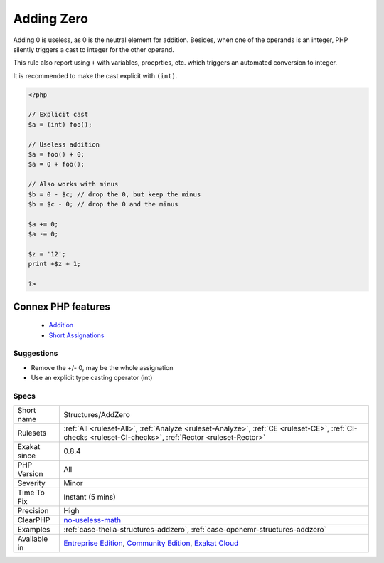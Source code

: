 .. _structures-addzero:


.. _adding-zero:

Adding Zero
+++++++++++

.. meta::
	:description:
		Adding Zero: Adding 0 is useless, as 0 is the neutral element for addition.
	:twitter:card: summary_large_image
	:twitter:site: @exakat
	:twitter:title: Adding Zero
	:twitter:description: Adding Zero: Adding 0 is useless, as 0 is the neutral element for addition
	:twitter:creator: @exakat
	:twitter:image:src: https://www.exakat.io/wp-content/uploads/2020/06/logo-exakat.png
	:og:image: https://www.exakat.io/wp-content/uploads/2020/06/logo-exakat.png
	:og:title: Adding Zero
	:og:type: article
	:og:description: Adding 0 is useless, as 0 is the neutral element for addition
	:og:url: https://exakat.readthedocs.io/en/latest/Reference/Rules/Adding Zero.html
	:og:locale: en

.. raw:: html


	<script type="application/ld+json">{"@context":"https:\/\/schema.org","@graph":[{"@type":"WebPage","@id":"https:\/\/php-tips.readthedocs.io\/en\/latest\/Reference\/Rules\/Structures\/AddZero.html","url":"https:\/\/php-tips.readthedocs.io\/en\/latest\/Reference\/Rules\/Structures\/AddZero.html","name":"Adding Zero","isPartOf":{"@id":"https:\/\/www.exakat.io\/"},"datePublished":"Fri, 10 Jan 2025 09:46:18 +0000","dateModified":"Fri, 10 Jan 2025 09:46:18 +0000","description":"Adding 0 is useless, as 0 is the neutral element for addition","inLanguage":"en-US","potentialAction":[{"@type":"ReadAction","target":["https:\/\/exakat.readthedocs.io\/en\/latest\/Adding Zero.html"]}]},{"@type":"WebSite","@id":"https:\/\/www.exakat.io\/","url":"https:\/\/www.exakat.io\/","name":"Exakat","description":"Smart PHP static analysis","inLanguage":"en-US"}]}</script>

Adding 0 is useless, as 0 is the neutral element for addition. Besides, when one of the operands is an integer, PHP silently triggers a cast to integer for the other operand. 

This rule also report using ``+`` with variables, proeprties, etc. which triggers an automated conversion to integer.

It is recommended to make the cast explicit with ``(int)``.

.. code-block:: php
   
   <?php
   
   // Explicit cast
   $a = (int) foo();
   
   // Useless addition
   $a = foo() + 0;
   $a = 0 + foo();
   
   // Also works with minus
   $b = 0 - $c; // drop the 0, but keep the minus
   $b = $c - 0; // drop the 0 and the minus
   
   $a += 0;
   $a -= 0;
   
   $z = '12';
   print +$z + 1;
   
   ?>
Connex PHP features
-------------------

  + `Addition <https://php-dictionary.readthedocs.io/en/latest/dictionary/addition.ini.html>`_
  + `Short Assignations <https://php-dictionary.readthedocs.io/en/latest/dictionary/short-assignation.ini.html>`_


Suggestions
___________

* Remove the +/- 0, may be the whole assignation
* Use an explicit type casting operator (int)




Specs
_____

+--------------+-----------------------------------------------------------------------------------------------------------------------------------------------------------------------------------------+
| Short name   | Structures/AddZero                                                                                                                                                                      |
+--------------+-----------------------------------------------------------------------------------------------------------------------------------------------------------------------------------------+
| Rulesets     | :ref:`All <ruleset-All>`, :ref:`Analyze <ruleset-Analyze>`, :ref:`CE <ruleset-CE>`, :ref:`CI-checks <ruleset-CI-checks>`, :ref:`Rector <ruleset-Rector>`                                |
+--------------+-----------------------------------------------------------------------------------------------------------------------------------------------------------------------------------------+
| Exakat since | 0.8.4                                                                                                                                                                                   |
+--------------+-----------------------------------------------------------------------------------------------------------------------------------------------------------------------------------------+
| PHP Version  | All                                                                                                                                                                                     |
+--------------+-----------------------------------------------------------------------------------------------------------------------------------------------------------------------------------------+
| Severity     | Minor                                                                                                                                                                                   |
+--------------+-----------------------------------------------------------------------------------------------------------------------------------------------------------------------------------------+
| Time To Fix  | Instant (5 mins)                                                                                                                                                                        |
+--------------+-----------------------------------------------------------------------------------------------------------------------------------------------------------------------------------------+
| Precision    | High                                                                                                                                                                                    |
+--------------+-----------------------------------------------------------------------------------------------------------------------------------------------------------------------------------------+
| ClearPHP     | `no-useless-math <https://github.com/dseguy/clearPHP/tree/master/rules/no-useless-math.md>`__                                                                                           |
+--------------+-----------------------------------------------------------------------------------------------------------------------------------------------------------------------------------------+
| Examples     | :ref:`case-thelia-structures-addzero`, :ref:`case-openemr-structures-addzero`                                                                                                           |
+--------------+-----------------------------------------------------------------------------------------------------------------------------------------------------------------------------------------+
| Available in | `Entreprise Edition <https://www.exakat.io/entreprise-edition>`_, `Community Edition <https://www.exakat.io/community-edition>`_, `Exakat Cloud <https://www.exakat.io/exakat-cloud/>`_ |
+--------------+-----------------------------------------------------------------------------------------------------------------------------------------------------------------------------------------+


